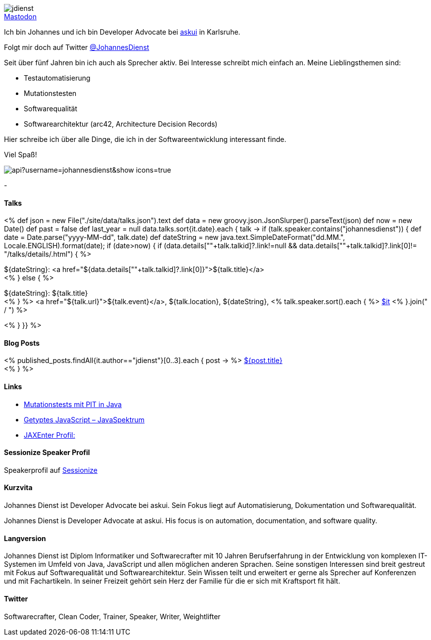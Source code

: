 :jbake-title: Johannes Dienst
:jbake-date: 2020-07-10
:jbake-type: page
:jbake-status: published


++++
<style>
.exampleblock > .content {
    border: 0px;
}
</style>
++++

ifndef::imagesdir[:imagesdir: ./images/]

[.row]
====

[.text-center]
[.col-md-2]
--
image::profiles/jdienst.jpg[]

++++
        <a href="mailto:info@johannesdienst.net"><i class="svg-icon email"></i></a>
        <a href="http://github.com/JohannesDienst"><i class="svg-icon github"></i></a>
        <a href="/feed.xml"><i class="svg-icon rss"></i></a>
        <a rel="me" href="https://mastodon.social/@JohannesDienst">Mastodon</a>
        <a href="http://twitter.com/JohannesDienst"><i class="svg-icon twitter"></i></a>
++++

--

[.col-md-5]
--

Ich bin Johannes und ich bin Developer Advocate bei link:https://www.askui.com/[askui] in Karlsruhe.

Folgt mir doch auf Twitter link:https://twitter.com/johannesdienst[@JohannesDienst]

Seit über fünf Jahren bin ich auch als Sprecher aktiv. Bei Interesse schreibt mich einfach an. Meine Lieblingsthemen sind:

* Testautomatisierung
* Mutationstesten
* Softwarequalität
* Softwarearchitektur (arc42, Architecture Decision Records)

Hier schreibe ich über alle Dinge, die ich in der Softwareentwicklung interessant finde.

Viel Spaß!

--

[.col-md-5]
--
image::https://github-readme-stats.vercel.app/api?username=johannesdienst&show_icons=true[]
--

====

[.row]
====

[.col-md-2]
--
-
--

[.col-md-5]
--
[discrete]
==== Talks

<%
def json = new File("./site/data/talks.json").text
def data = new groovy.json.JsonSlurper().parseText(json)
def now = new Date()
def past = false
def last_year = null
data.talks.sort{it.date}.each { talk ->
    if (talk.speaker.contains("johannesdienst")) {
        def date = Date.parse("yyyy-MM-dd", talk.date)
        def dateString = new java.text.SimpleDateFormat("dd.MM.", Locale.ENGLISH).format(date);
        if (date>now) {
            if (data.details[""+talk.talkid]?.link!=null && data.details[""+talk.talkid]?.link[0]!= "/talks/details/.html") {
%>

[discrete]
${dateString}: <a href="${data.details[""+talk.talkid]?.link[0]}">${talk.title}</a> +
<% } else { %>

${dateString}: ${talk.title} +
<% } %>
<a href="${talk.url}">${talk.event}</a>, ${talk.location}, ${dateString}, <% talk.speaker.sort().each { %>
https://twitter.com/$it[$it]
<% }.join(" / ") %>

<% }
}} %>


--

[.col-md-5]
--

[discrete]
==== Blog Posts

<% published_posts.findAll{it.author=="jdienst"}[0..3].each { post -> %>
link:/${post.uri}[${post.title}] +
<% } %>

--

====

[.row]
====

[.col-md-12]
--
[discrete]
==== Links
* link:https://www.heise.de/developer/artikel/Mutationstests-mit-PIT-in-Java-3888683.html[Mutationstests mit PIT in Java]
* link:https://www.sigs-datacom.de/uploads/tx_dmjournals/dienst_JS_04_15.pdf[Getyptes JavaScript – JavaSpektrum]
* link:https://jaxenter.de/author/johannesdienst[JAXEnter Profil:]

[discrete]
==== Sessionize Speaker Profil
Speakerprofil auf link:https://sessionize.com/johannes-dienst/[Sessionize]

[discrete]
==== Kurzvita

Johannes Dienst ist Developer Advocate bei askui. Sein Fokus liegt auf Automatisierung, Dokumentation und Softwarequalität.

Johannes Dienst is Developer Advocate at askui. His focus is on automation, documentation, and software quality.

[discrete]
==== Langversion

Johannes Dienst ist Diplom Informatiker und Softwarecrafter mit 10 Jahren Berufserfahrung in der Entwicklung von komplexen IT-Systemen im Umfeld von Java, JavaScript und allen möglichen anderen Sprachen. Seine sonstigen Interessen sind breit gestreut mit Fokus auf Softwarequalität und Softwarearchitektur. Sein Wissen teilt und erweitert er gerne als Sprecher auf Konferenzen und mit Fachartikeln. In seiner Freizeit gehört sein Herz der Familie für die er sich mit Kraftsport fit hält.

[discrete]
==== Twitter

Softwarecrafter, Clean Coder, Trainer, Speaker, Writer, Weightlifter

--
====
